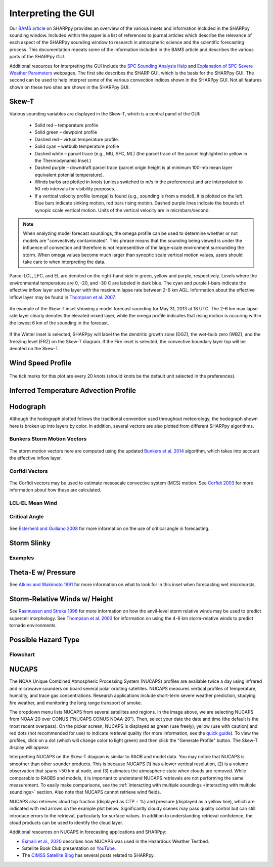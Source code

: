 .. _Interpreting_with_the_GUI:

.. raw:: html

    <style> .red {color:red}
    .green{color:green}
    .cyan{color:#00D7D7}
    .purple{color:purple}
    .blue{color:blue}
    .yellow{color:#CDCD00}

    </style>

.. role:: red
.. role:: green
.. role:: cyan
.. role:: purple
.. role:: blue
.. role:: yellow

Interpreting the GUI
========================

Our `BAMS article <http://journals.ametsoc.org/doi/abs/10.1175/BAMS-D-15-00309.1>`_ on SHARPpy provides an overview of the various insets and information included in the SHARPpy sounding window.  Included within the paper is a list of references to journal articles which describe the relevance of each aspect of the SHARPpy sounding window to research in atmospheric science and the scientific forecasting process.  This documentation repeats some of the information included in the BAMS article and describes the various parts of the SHARPpy GUI.

Additional resources for interpreting the GUI include the `SPC Sounding Analysis Help <http://www.spc.noaa.gov/exper/soundings/help/>`_ and `Explanation of SPC Severe Weather Parameters <http://www.spc.noaa.gov/sfctest/help/sfcoa.html>`_ webpages.  The first site describes the SHARP GUI, which is the basis for the SHARPpy GUI.  The second can be used to help interpret some of the various convection indices shown in the SHARPpy GUI.  Not all features shown on these two sites are shown in the SHARPpy GUI.

Skew-T
------

Various sounding variables are displayed in the Skew-T, which is a central panel of the GUI:

    * Solid :red:`red` – temperature profile
    * Solid :green:`green` – dewpoint profile
    * Dashed :red:`red` – virtual temperature profile.
    * Solid :cyan:`cyan` – wetbulb temperature profile
    * Dashed white – parcel trace (e.g., MU, SFC, ML) (the parcel trace of the parcel highlighted in yellow in the Thermodynamic Inset.)
    * Dashed :purple:`purple` – downdraft parcel trace (parcel origin height is at minimum 100-mb mean layer equivalent potenial temperature).
    * Winds barbs are plotted in knots (unless switched to m/s in the preferences) and are interpolated to 50-mb intervals for visibility purposes.
    * If a vertical velocity profile (omega) is found (e.g., sounding is from a model), it is plotted on the left. :blue:`Blue` bars indicate sinking motion, :red:`red` bars rising motion. Dashed :purple:`purple` lines indicate the bounds of synopic scale vertical motion.  Units of the vertical velocity are in microbars/second.

.. note::
    When analyzing model forecast soundings, the omega profile can be used to determine whether or not models are "convectively contaminated".  This phrase means that the sounding being viewed is under the influence of convection and therefore is not representitive of the large-scale environment surrounding the storm.  When omega values become much larger than synoptic scale vertical motion values, users should take care to when interpreting the data.

Parcel LCL, LFC, and EL are denoted on the right-hand side in :green:`green`, :yellow:`yellow` and :purple:`purple`, respectively.  Levels where the environmental temperature are 0, -20, and -30 C are labeled in dark blue.  The :cyan:`cyan` and :purple:`purple` I-bars indicate the effective inflow layer and the layer with the maximum lapse rate between 2-6 km AGL.  Information about the effective inflow layer may be found in `Thompson et al. 2007 <https://www.spc.noaa.gov/publications/thompson/effective.pdf>`_.


.. figure:: tutorial_imgs/effective_inflow.png
    :scale: 50%
    :align: center

    An example of the Skew-T inset showing a model forecast sounding for May 31, 2013 at 18 UTC.  The 2-6 km max lapse rate layer clearly denotes the elevated mixed layer, while the omega profile indicates that rising motion is occuring within the lowest 6 km of the sounding in the forecast.

If the Winter inset is selected, SHARPpy will label the the dendritic growth zone (DGZ), the wet-bulb zero (WBZ), and the freezing level (FRZ) on the Skew-T diagram.  If the Fire inset is selected, the convective boundary layer top will be denoted on the Skew-T.

Wind Speed Profile
------------------

.. figure:: tutorial_imgs/wind_speed_height.png
    :scale: 30%
    :align: center

    The tick marks for this plot are every 20 knots (should knots be the default unit selected in the preferences).

Inferred Temperature Advection Profile
--------------------------------------

.. image:: tutorial_imgs/temp_adv_height.png
    :scale: 30%
    :align: center

Hodograph
---------

Although the hodograph plotted follows the traditional convention used throughout meteorology, the hodograph shown here is broken up into layers by color.  In addition, several vectors are also plotted from different SHARPpy algorithms.

Bunkers Storm Motion Vectors
^^^^^^^^^^^^^^^^^^^^^^^^^^^^

.. figure:: tutorial_imgs/hodograph_bunkers.png
    :scale: 30%
    :align: center

The storm motion vectors here are computed using the updated `Bunkers et al. 2014 <http://www.weather.gov/media/unr/soo/scm/2014-JOM11.pdf>`_ algorithm, which takes into account the effective inflow layer.


Corfidi Vectors
^^^^^^^^^^^^^^^

.. figure:: tutorial_imgs/hodograph_corfidi.png
    :scale: 30%
    :align: center

The Corfidi vectors may be used to estimate mesoscale convective system (MCS) motion.  See `Corfidi 2003 <https://www.spc.noaa.gov/publications/corfidi/mcs2003.pdf>`_ for more information about how these are calculated.

LCL-EL Mean Wind
^^^^^^^^^^^^^^^^

.. figure:: tutorial_imgs/hodograph_mean_wind.png
    :scale: 30%
    :align: center

Critical Angle
^^^^^^^^^^^^^^

.. figure:: tutorial_imgs/hodograph_critical.png
    :scale: 30%
    :align: center

See `Esterheld and Guiliano 2008 <http://www.ejssm.org/ojs/index.php/ejssm/article/view/33>`_ for more information on the use of critical angle in forecasting.

Storm Slinky
------------

.. image:: tutorial_imgs/slinky_description.png
    :scale: 30%
    :align: center

Examples
^^^^^^^^

.. image:: tutorial_imgs/slinky_supercell.png
    :scale: 30%
    :align: center

.. image:: tutorial_imgs/slinky_single_cell.png
    :scale: 30%
    :align: center

.. image:: tutorial_imgs/slinky_warning.png
    :scale: 30%
    :align: center

Theta-E w/ Pressure
-------------------

.. image:: tutorial_imgs/theta-e.png
    :scale: 30%
    :align: center

See `Atkins and Wakimoto 1991 <https://journals.ametsoc.org/doi/pdf/10.1175/1520-0434%281991%29006%3C0470%3AWMAOTS%3E2.0.CO%3B2>`_ for more information on what to look for in this inset when forecasting wet microbursts.

Storm-Relative Winds w/ Height
------------------------------

.. image:: tutorial_imgs/srw.png
    :scale: 30%
    :align: center

See `Rasmussen and Straka 1998 <https://journals.ametsoc.org/doi/pdf/10.1175/1520-0493%281998%29126%3C2406%3AVISMPI%3E2.0.CO%3B2>`_ for more information on how the anvil-level storm relative winds may be used to predict supercell morphology.  See `Thompson et al. 2003 <https://www.spc.noaa.gov/publications/thompson/ruc_waf.pdf>`_ for information on using the 4-6 km storm-relative winds to predict tornado environments.

Possible Hazard Type
--------------------

.. image:: tutorial_imgs/pht.png
    :scale: 30%
    :align: center

Flowchart
^^^^^^^^^

.. image:: tutorial_imgs/pht_flowchart.png
    :scale: 30%
    :align: center

NUCAPS
--------------------
The NOAA Unique Combined Atmospheric Processing System (NUCAPS) profiles are available twice a day using infrared and microwave sounders on board several polar orbiting satellites. NUCAPS measures vertical profiles of temperature, humidity, and trace gas concentrations. Research applications include short-term severe weather prediction, studying fire weather, and monitoring the long range transport of smoke.

.. image:: tutorial_imgs/nucaps_picker.png

The dropdown menu lists NUCAPS from several satellites and regions. In the image above, we are selecting NUCAPS from NOAA-20 over CONUS ("NUCAPS CONUS NOAA-20"). Then, select your date the date and time (the default is the most recent overpass). On the picker screen, NUCAPS is displayed as green (use freely), yellow (use with caution) and red dots (not recommended for use) to indicate retrieval quality (for more information, see the `quick guide <https://weather.msfc.nasa.gov/nucaps/qg/NUCAPS-QF-quick-guide.pdf>`_). To view the profiles, click on a dot (which will change color to light green) and then click the "Generate Profile" button. The Skew-T display will appear.

Interpretting NUCAPS on the Skew-T diagram is similar to RAOB and model data. You may notice that NUCAPS is smoother than other sounder products. This is because NUCAPS (1) has a lower vertical resolution, (2) is a volume observation that spans ~50 km at nadir, and (3) estimates the atmospheric state when clouds are removed. While comparable to RAOBS and models, it is important to understand NUCAPS retrievals are not performing the same measurement. To easily make comparisons, see the :ref:`interacting with multiple soundings <interacting with multiple soundings>` section. Also note that NUCAPS cannot retrieve wind fields.

.. image:: tutorial_imgs/nucaps_profile.png

NUCAPS also retrieves cloud top fraction (displayed as CTP = %) and pressure (displayed as a yellow line), which are indicated with red arrows on the example plot below. Significantly cloudy scenes may pass quality control but can still introduce errors to the retrieval, particularly for surface values. In addition to understanding retrieval confidence, the cloud products can be used to identify the cloud layer.

Additional resources on NUCAPS in forecasting applications and SHARPpy:

* `Esmaili et al., 2020 <https://doi.org/10.3390/rs12050886>`_ describes how NUCAPS was used in the Hazardous Weather Testbed.

* Satellite Book Club presentation on `YouTube <https://www.youtube.com/watch?v=7G1qe3nrKSQ>`_.

* The `CIMSS Satellite Blog <https://cimss.ssec.wisc.edu/satellite-blog/?s=sharppy>`_ has several posts related to SHARPpy.
